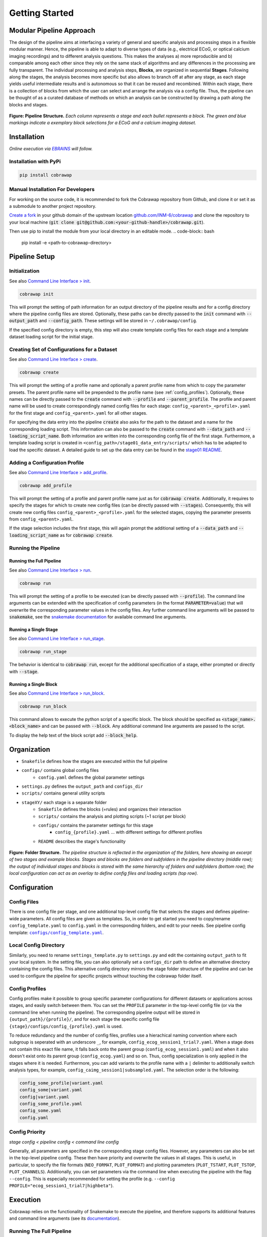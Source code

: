 ===============
Getting Started
===============

..    :maxdepth: 2

..     Modular Pipeline Approach
..     Installation
..     Organization
..     Configuration
..     Execution

Modular Pipeline Approach
=========================
The design of the pipeline aims at interfacing a variety of general and specific analysis and processing steps in a flexible modular manner. Hence, the pipeline is able to adapt to diverse types of data (e.g., electrical ECoG, or optical calcium imaging recordings) and to different analysis questions. This makes the analyses a) more reproducible and b) comparable among each other since they rely on the same stack of algorithms and any differences in the processing are fully transparent.
The individual processing and analysis steps, **Blocks**, are organized in sequential **Stages**. Following along the stages, the analysis becomes more specific but also allows to branch off at after any stage, as each stage yields useful intermediate results and is autonomous so that it can be reused and recombined. Within each stage, there is a collection of blocks from which the user can select and arrange the analysis via a config file. Thus, the pipeline can be thought of as a curated database of methods on which an analysis can be constructed by drawing a path along the blocks and stages.

.. figure:: https://raw.githubusercontent.com/rgutzen/cobrawap/master/doc/images/pipeline_illustration.png
  :alt: Pipeline Structure
  :name: fig-pipeline_structure

**Figure: Pipeline Structure.** *Each column represents a stage and each bullet represents a block. The green and blue markings indicate a exemplary block selections for a ECoG and a calcium imaging dataset.*

Installation
============
*Online execution via* |EBRAINS|_ *will follow.*

.. |EBRAINS| replace:: *EBRAINS*
.. _EBRAINS: https://ebrains.eu/

Installation with PyPi
----------------------

.. code-block:: bash

    pip install cobrawap


Manual Installation For Developers
----------------------------------
For working on the source code, it is recommended to fork the Cobrawap repository from Github, and clone it or set it as a submodule to another project repository.

`Create a fork <https://docs.github.com/en/get-started/quickstart/fork-a-repo>`_ in your github domain of the upstream location `github.com/INM-6/cobrawap <https://github.com/INM-6/cobrawap>`_ and clone the repository to your local machine (:code:`git clone git@github.com:<your-github-handle>/cobrawap.git`).

Then use pip to install the module from your local directory in an editable mode.
.. code-block:: bash

    pip install -e <path-to-cobrawap-directory>

Pipeline Setup
==============

Initialization
--------------
See also `Command Line Interface > init <https://cobrawap.readthedocs.io/en/latest/command_line_interface.html#init>`_.

.. code-block:: bash

    cobrawap init

This will prompt the setting of path information for an output directory of the pipeline results and for a config directory where the pipeline config files are stored. Optionally, these paths can be directly passed to the :code:`init` command with :code:`--output_path` and :code:`--config_path`. These settings will be stored in ``~/.cobrawap/config``.

If the specified config directory is empty, this step will also create template config files for each stage and a template dataset loading script for the initial stage.


Creating Set of Configurations for a Dataset
--------------------------------------------
See also `Command Line Interface > create <https://cobrawap.readthedocs.io/en/latest/command_line_interface.html#create>`_.

.. code-block:: bash

    cobrawap create

This will prompt the setting of a profile name and optionally a parent profile name from which to copy the parameter presets. The parent profile name will be prepended to the profile name (see :ref:`config_profiles`). Optionally, these names can be directly passed to the :code:`create` command with :code:`--profile` and :code:`--parent_profile`.
The profile and parent name will be used to create correspondingly named config files for each stage: ``config_<parent>_<profile>.yaml`` for the first stage and ``config_<parent>.yaml`` for all other stages. 

For specifying the data entry into the pipeline :code:`create` also asks for the path to the dataset and a name for the corresponding loading script. This information can also be passed to the :code:`create` command with :code:`--data_path` and :code:`--loading_script_name`.
Both information are written into the corresponding config file of the first stage. Furthermore, a template loading script is created in ``<config_path>/stage01_data_entry/scripts/`` which has to be adapted to load the specific dataset.
A detailed guide to set up the data entry can be found in the `stage01 README <https://cobrawap.readthedocs.io/en/latest/stage01_data_entry.html#entering-datasets-into-cobrawap>`_.


Adding a Configuration Profile
------------------------------
See also `Command Line Interface > add_profile <https://cobrawap.readthedocs.io/en/latest/command_line_interface.html#add_profile>`_.

.. code-block:: bash

    cobrawap add_profile

This will prompt the setting of a profile and parent profile name just as for :code:`cobrawap create`. Additionally, it requires to specify the stages for which to create new config files (can be directly passed with :code:`--stages`).
Consequently, this will create new config files ``config_<parent>_<profile>.yaml`` for the selected stages, copying the parameter presents from ``config_<parent>.yaml``.

If the stage selection includes the first stage, this will again prompt the additional setting of a :code:`--data_path` and :code:`--loading_script_name` as for :code:`cobrawap create`. 

Running the Pipeline
--------------------
Running the Full Pipeline
^^^^^^^^^^^^^^^^^^^^^^^^^
See also `Command Line Interface > run <https://cobrawap.readthedocs.io/en/latest/command_line_interface.html#run>`_.

.. code-block:: bash

    cobrawap run

This will prompt the setting of a profile to be executed (can be directly passed with :code:`--profile`).
The command line arguments can be extended with the specification of config parameters (in the format :code:`PARAMETER=value`) that will overwrite the corresponding parameter values in the config files. Any further command line arguments will be passed to :code:`snakemake`, see the `snakemake documentation <https://snakemake.readthedocs.io/en/stable/executing/cli.html>`_ for available command line arguments.

Running a Single Stage
^^^^^^^^^^^^^^^^^^^^^^
See also `Command Line Interface > run_stage <https://cobrawap.readthedocs.io/en/latest/command_line_interface.html#run_stage>`_.

.. code-block:: bash

    cobrawap run_stage

The behavior is identical to :code:`cobrawap run`, except for the additional specification of a stage, either prompted or directly with :code:`--stage`.


Running a Single Block
^^^^^^^^^^^^^^^^^^^^^^
See also `Command Line Interface > run_block <https://cobrawap.readthedocs.io/en/latest/command_line_interface.html#run_block>`_.

.. code-block:: bash

    cobrawap run_block

This command allows to execute the python script of a specific block. The block should be specified as :code:`<stage_name>.<block_name>` and can be passed with :code:`--block`. Any additional command line arguments are passed to the script. 

To display the help text of the block script add :code:`--block_help`.


Organization
============
- ``Snakefile`` defines how the stages are executed within the full pipeline
- ``configs/`` contains global config files
   - ``config.yaml`` defines the global parameter settings
- ``settings.py`` defines the ``output_path`` and ``configs_dir``
- ``scripts/`` contains general utility scripts
- ``stageXY/`` each stage is a separate folder
   - ``Snakefile`` defines the blocks (=rules) and organizes their interaction
   - ``scripts/`` contains the analysis and plotting scripts (~1 script per block)
   - ``configs/`` contains the parameter settings for this stage
      - ``config_{profile}.yaml`` ... with different settings for different profiles
   - ``README`` describes the stage's functionality

.. figure:: https://github.com/rgutzen/cobrawap/blob/master/doc/images/folder_structure.png
    :alt: Folder Structure
    :name: fig-folder_structure

**Figure: Folder Structure.** *The pipeline structure is reflected in the organization of the folders, here showing an excerpt of two stages and example blocks. Stages and blocks are folders and subfolders in the pipeline directory (middle row); the output of individual stages and blocks is stored with the same hierarchy of folders and subfolders (bottom row); the local configuration can act as an overlay to define config files and loading scripts (top row).*

Configuration
=============

Config Files
------------
There is one config file per stage, and one additional top-level config file that selects the stages and defines pipeline-wide parameters.
All config files are given as templates. So, in order to get started you need to copy/rename ``config_template.yaml`` to ``config.yaml`` in the corresponding folders, and edit to your needs.
See pipeline config template: |config template|_.

.. |config template| replace:: ``configs/config_template.yaml``
.. _config template: configs/config_template.yaml


Local Config Directory
----------------------
Similarly, you need to rename ``settings_template.py`` to ``settings.py`` and edit the containing ``output_path`` to fit your local system.
In the setting file, you can also optionally set a ``configs_dir`` path to define an alternative directory containing the config files. This alternative config directory mirrors the stage folder structure of the pipeline and can be used to configure the pipeline for specific projects without touching the cobrawap folder itself.

.. _config_profiles:

Config Profiles
---------------
Config profiles make it possible to group specific parameter configurations for different datasets or applications across stages, and easily switch between them. You can set the ``PROFILE`` parameter in the top-level config file (or via the command line when running the pipeline). The corresponding pipeline output will be stored in ``{output_path}/{profile}/``, and for each stage the specific config file ``{stage}/configs/config_{profile}.yaml`` is used. 

To reduce redundancy and the number of config files, profiles use a hierachical naming convention where each subgroup is seperated with an underscore ``_``, for example, ``config_ecog_session1_trial7.yaml``. When a stage does not contain this exact file name, it falls back onto the parent group (``config_ecog_session1.yaml``) and when it also doesn't exist onto its parent group (``config_ecog.yaml``) and so on. Thus, config specialization is only applied in the stages where it is needed. Furthermore, you can add variants to the profile name with a ``|`` delimiter to additionally switch analysis types, for example, ``config_caimg_session1|subsampled.yaml``.
The selection order is the following:

.. code-block:: bash

    config_some_profile|variant.yaml
    config_some|variant.yaml
    config|variant.yaml
    config_some_profile.yaml
    config_some.yaml
    config.yaml


Config Priority
---------------
*stage config < pipeline config < command line config*

Generally, all parameters are specified in the corresponding stage config files. However, any parameters can also be set in the top-level pipeline config. These then have priority and overwrite the values in all stages. This is useful, in particular, to specify the file formats (``NEO_FORMAT``, ``PLOT_FORMAT``) and plotting parameters (``PLOT_TSTART``, ``PLOT_TSTOP``, ``PLOT_CHANNELS``). Additionally, you can set parameters via the command line when executing the pipeline with the flag ``--config``. This is especially recommended for setting the profile (e.g. ``--config PROFILE="ecog_session1_trial7|highbeta"``).


Execution
=========
Cobrawap relies on the functionality of Snakemake to execute the pipeline, and therefore supports its additional features and command line arguments (see its `documentation <https://snakemake.readthedocs.io/en/stable/executing/cli.html>`_).

Running The Full Pipeline
-------------------------
Make sue all paths are set (``settings.py``) and the pipeline and stage configs are specified.
Then navigate to the ``cobrawap/pipeline/``.
When ``PROFILE`` is set accordingly in the pipeline config, the execution is a simple snakemake call:

.. code-block:: bash

    snakemake --cores=1


Otherwise, the profile (and other parameters) can be set directly via the command line:

.. code-block:: bash

    snakemake --config PROFILE={profile} --cores=1


Running Specific Stages
-----------------------
Navigate to the stage folder ``cobrawap/pipeline/<stage>/``. As each stage is a subworkflow it can be executed with the same snakemake calls as the full pipline. However, you need to manually specify the config file and stage input:

.. code-block:: bash

    snakemake --configfile='configs/config_{profile}.yaml' --config PROFILE={profile} STAGE_INPUT=/path/to/stage/input/file --cores=1


Running Specific Blocks
-----------------------
Each block is represented by a snakemake rule. To run a specific rule you can explicitly request its output file:

.. code-block:: bash

    snakemake /path/to/specific/file --configfile='configs/config_{profile}.yaml' --config PROFILE={profile} STAGE_INPUT=/path/to/stage/input/file --cores=1


Keep in mind that snakemake keeps track of the timestamps of scripts, input, and output files. So, a rule will only be run again if any of its inputs has changed, and if something in the creation of the input changed this might also trigger the re-execution of other blocks.


Interfaces
==========

Pipeline Inputs
---------------
The data input to the pipeline is the input to stage01_data_entry. The path to the data file is given in the config file of this first stage as key-value pair (``<data_name>: /path/to/file``) in ``DATA_SETS``, and loaded by the custom data entry scripts specified in ``CURATION_SCRIPT``. Additional metadata can be specified in the same config file. For details see the `stage01 README <https://cobrawap.readthedocs.io/en/latest/stage01_data_entry.html#entering-datasets-into-cobrawap>`_.

Pipeline Outputs
----------------
The output of the pipeline is the output of all the selected stages. Thus,  final result is the output of the final stage, whereas other stage output can be regarded as intermediate results. The file format of data and figures is determined by the parameters ``NEO_FORMAT`` and ``PLOT_FORMAT``.
All are stored in ``{output_path}/{profile}`` in a folder structure representing the corresponding structure of stages and block (see `Figure Folder Structure <#organization>`_).

Stage Inputs
------------
The path to the input file for each stage is defined in the config parameter ``STAGE_INPUT``. When executing the full pipeline the stage inputs are automatically set to the outputs (``STAGE_OUTPUT``) of the previous stage, respectively. Details on the input requirements for each stage are specified in the corresponding stage ``README`` files and checked automatically via a ``check_input`` block in each stage.

Stage Outputs
-------------
The stage output file is stored as ``{output_path}/{profile}/{STAGE_NAME}/{STAGE_OUTPUT}/``, with ``STAGE_NAME``, and ``STAGE_OUTPUT`` taken from the corresponding config file and ``output_path`` from ``settings.py``.
Details on the output content and format for each stage are specified in the corresponding stage ``README`` files.

Block Inputs
------------
Input dependencies to blocks are handled by the corresponding rule in the *Snakefile* and are arranged according on the mechanics of the respective stage.

Block Outputs
-------------
All output from blocks (data and figures) is stored in ``{output_path}/{profile}/{STAGE_NAME}/{block_name}/``.

